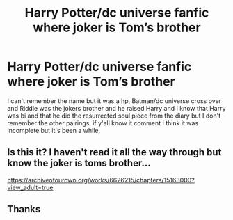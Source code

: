 #+TITLE: Harry Potter/dc universe fanfic where joker is Tom’s brother

* Harry Potter/dc universe fanfic where joker is Tom’s brother
:PROPERTIES:
:Author: 78aartho
:Score: 1
:DateUnix: 1572897259.0
:DateShort: 2019-Nov-04
:FlairText: What's That Fic?
:END:
I can't remember the name but it was a hp, Batman/dc universe cross over and Riddle was the jokers brother and he raised Harry and I know that Harry was bi and that he did the resurrected soul piece from the diary but I don't remember the other pairings. if y'all know it comment I think it was incomplete but it's been a while,


** Is this it? I haven't read it all the way through but know the joker is toms brother...

[[https://archiveofourown.org/works/6626215/chapters/15163000?view_adult=true]]
:PROPERTIES:
:Author: Queezleot
:Score: 2
:DateUnix: 1572945043.0
:DateShort: 2019-Nov-05
:END:


** Thanks
:PROPERTIES:
:Author: 78aartho
:Score: 1
:DateUnix: 1572954747.0
:DateShort: 2019-Nov-05
:END:
